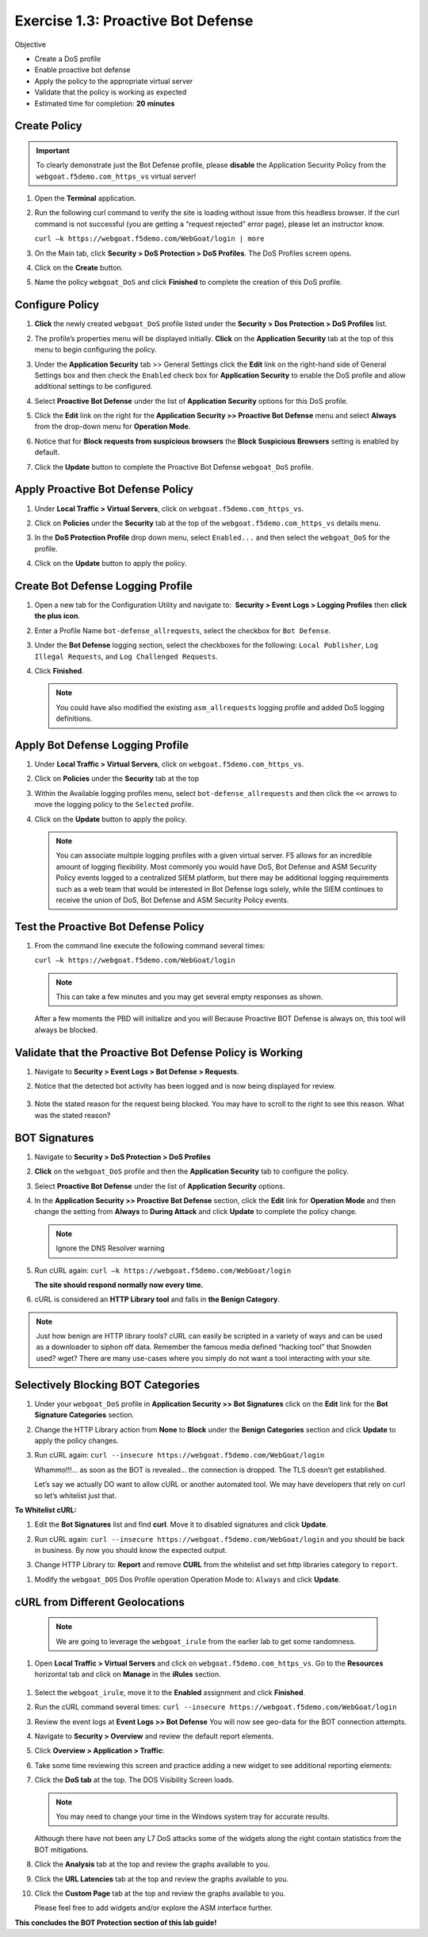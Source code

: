 Exercise 1.3: Proactive Bot Defense
----------------------------------------

Objective


-  Create a DoS profile

-  Enable proactive bot defense

-  Apply the policy to the appropriate virtual server

-  Validate that the policy is working as expected

-  Estimated time for completion: **20** **minutes**

Create Policy
~~~~~~~~~~~~~


.. IMPORTANT:: To clearly demonstrate just the Bot Defense profile,
   please **disable** the Application Security Policy from the
   ``webgoat.f5demo.com_https_vs`` virtual server!

#. Open the **Terminal** application.

#. Run the following curl command to verify the site is loading without
   issue from this headless browser. If the curl command is not
   successful (you are getting a “request rejected” error page), please
   let an instructor know.

   ``curl –k https://webgoat.f5demo.com/WebGoat/login | more``

   .. image:: /images/image1_3_1.PNG

#. On the Main tab, click **Security > DoS Protection > DoS Profiles**.
   The DoS Profiles screen opens.

   .. image:: /images/image1_3_2.PNG

#. Click on the **Create** button.

#. Name the policy ``webgoat_DoS`` and click **Finished** to
   complete the creation of this DoS profile.

   .. image:: /images/image1_3_3.PNG

Configure Policy
~~~~~~~~~~~~~~~~


#. **Click** the newly created ``webgoat_DoS`` profile listed under the
   **Security > Dos Protection > DoS Profiles** list.

#. The profile’s properties menu will be displayed initially. **Click**
   on the **Application Security** tab at the top of this menu to
   begin configuring the policy.

   .. image:: /images/image1_3_4.PNG

#. Under the **Application Security** tab >> General Settings
   click the **Edit** link on the right-hand side of General Settings
   box and then check the ``Enabled`` check box for **Application
   Security** to enable the DoS profile and allow additional settings
   to be configured.

   .. image:: /images/image1_3_5.PNG

#. Select **Proactive Bot Defense** under the list of **Application
   Security** options for this DoS profile.

#. Click the **Edit** link on the right for the **Application
   Security >> Proactive Bot Defense** menu and select **Always**
   from the drop-down menu for **Operation Mode**.

   .. image:: /images/image1_3_6.PNG

#. Notice that for **Block requests from suspicious browsers** the
   **Block Suspicious Browsers** setting is enabled by default.

#. Click the **Update** button to complete the Proactive Bot
   Defense ``webgoat_DoS`` profile.

   .. image:: /images/image1_3_7.PNG

Apply Proactive Bot Defense Policy
~~~~~~~~~~~~~~~~~~~~~~~~~~~~~~~~~~


#. Under **Local Traffic > Virtual Servers**, click
   on ``webgoat.f5demo.com_https_vs``.

#. Click on **Policies** under the **Security** tab at the top of
   the ``webgoat.f5demo.com_https_vs`` details menu.

#. In the **DoS Protection Profile** drop down menu,
   select ``Enabled...`` and then select the ``webgoat_DoS`` for
   the profile.

#. Click on the **Update** button to apply the policy.

   .. image:: /images/image1_3_8.PNG

Create Bot Defense Logging Profile
~~~~~~~~~~~~~~~~~~~~~~~~~~~~~~~~~~


#. Open a new tab for the Configuration Utility and navigate to:
    **Security > Event Logs > Logging Profiles** then **click
   the plus icon**.

#. Enter a Profile Name ``bot-defense_allrequests``, select the
   checkbox for ``Bot Defense``.

#. Under the **Bot Defense** logging section, select the checkboxes
   for the following: ``Local Publisher``, ``Log Illegal Requests``, and
   ``Log Challenged Requests``.

#. Click **Finished**.

   .. NOTE:: You could have also modified the existing ``asm_allrequests``
      logging profile and added DoS logging definitions.

   .. image:: /images/image1_3_9.PNG

Apply Bot Defense Logging Profile
~~~~~~~~~~~~~~~~~~~~~~~~~~~~~~~~~


#. Under **Local Traffic > Virtual Servers**, click
   on ``webgoat.f5demo.com_https_vs``.

#. Click on **Policies** under the **Security** tab at the top

#. Within the Available logging profiles menu,
   select ``bot-defense_allrequests`` and then click
   the ``<<`` arrows to move the logging policy to
   the ``Selected`` profile.

#. Click on the **Update** button to apply the policy.

   .. NOTE:: You can associate multiple logging profiles with a given
      virtual server. F5 allows for an incredible amount of logging
      flexibility. Most commonly you would have DoS, Bot Defense and ASM
      Security Policy events logged to a centralized SIEM platform, but
      there may be additional logging requirements such as a web team that
      would be interested in Bot Defense logs solely, while the SIEM
      continues to receive the union of DoS, Bot Defense and ASM Security
      Policy events.

   .. image:: /images/image1_3_10.PNG

Test the Proactive Bot Defense Policy
~~~~~~~~~~~~~~~~~~~~~~~~~~~~~~~~~~~~~


#. From the command line execute the following command several times:

   ``curl –k https://webgoat.f5demo.com/WebGoat/login``

   .. NOTE:: This can take a few minutes and you may get several empty
      responses as shown.

   After a few moments the PBD will initialize and you will Because
   Proactive BOT Defense is always on, this tool will always be
   blocked.


Validate that the Proactive Bot Defense Policy is Working
~~~~~~~~~~~~~~~~~~~~~~~~~~~~~~~~~~~~~~~~~~~~~~~~~~~~~~~~~


#. Navigate to **Security > Event Logs > Bot Defense > Requests**.


#. Notice that the detected bot activity has been logged and is now
   being displayed for review.

    .. image:: /images/image1_3_11.PNG

#. Note the stated reason for the request being blocked. You may have to
   scroll to the right to see this reason. What was the stated reason?


BOT Signatures
~~~~~~~~~~~~~~


#. Navigate to **Security > DoS Protection > DoS Profiles**


#. **Click** on the ``webgoat_DoS`` profile and then the
   **Application Security** tab to configure the policy.

#. Select **Proactive Bot Defense** under the list of **Application
   Security** options.

#. In the **Application Security >> Proactive Bot Defense**
   section, click the **Edit** link for **Operation Mode** and
   then change the setting from **Always** to **During Attack** and
   click **Update** to complete the policy change.

   .. NOTE:: Ignore the DNS Resolver warning

   .. image:: /images/image1_3_12.PNG

#. Run cURL again: ``curl –k https://webgoat.f5demo.com/WebGoat/login``

   **The site should respond normally now every time.**

#. cURL is considered an **HTTP Library tool** and falls in **the Benign
   Category**.


.. NOTE:: Just how benign are HTTP library tools? cURL can easily be
   scripted in a variety of ways and can be used as a downloader to siphon
   off data. Remember the famous media defined “hacking tool” that Snowden
   used? wget? There are many use-cases where you simply do not want a tool
   interacting with your site.

Selectively Blocking BOT Categories
~~~~~~~~~~~~~~~~~~~~~~~~~~~~~~~~~~~


#. Under your ``webgoat_DoS`` profile in **Application Security >> Bot
   Signatures** click on the **Edit** link for the **Bot Signature
   Categories** section.

   .. image:: /images/image1_3_13.PNG

#. Change the HTTP Library action from **None** to **Block** under
   the **Benign Categories** section and click **Update** to apply
   the policy changes.

   .. image:: /images/image1_3_14.PNG

#. Run cURL again: ``curl --insecure https://webgoat.f5demo.com/WebGoat/login``

   .. image:: /images/image1_3_15.PNG

   Whammo!!!... as soon as the BOT is revealed... the connection is dropped.
   The TLS doesn’t get established.

   Let’s say we actually DO want to allow cURL or another automated
   tool. We may have developers that rely on curl so let’s whitelist
   just that.

**To Whitelist cURL:**

#. Edit the **Bot Signatures** list and find **curl**. Move it
   to disabled signatures and click **Update**.

   .. image:: /images/image1_3_16.PNG


#. Run cURL again: ``curl --insecure https://webgoat.f5demo.com/WebGoat/login`` and you should
   be back in business. By now you should know the expected output.

#. Change HTTP Library to: **Report** and remove **CURL** from the whitelist and set http libraries category to ``report``.

.. image:: /images/image1_3_17.PNG

#. Modify the ``webgoat_DOS`` Dos Profile operation Operation Mode to: ``Always`` and click **Update**.

.. image:: /images/image1_3_18.PNG

cURL from Different Geolocations
~~~~~~~~~~~~~~~~~~~~~~~~~~~~~~~~

  .. NOTE:: We are going to leverage the ``webgoat_irule`` from the earlier lab to get some randomness.

#. Open **Local Traffic > Virtual Servers** and click on ``webgoat.f5demo.com_https_vs``. Go to the **Resources** horizontal tab and click on **Manage** in the **iRules** section.

  .. image:: /images/image1_3_19.PNG

#. Select the ``webgoat_irule``, move it to the **Enabled** assignment and click **Finished**.

#. Run the cURL command several times: ``curl --insecure https://webgoat.f5demo.com/WebGoat/login``


#. Review the event logs at **Event Logs >> Bot Defense** You will
   now see geo-data for the BOT connection attempts.

   .. image:: /images/image1_3_20.PNG

#. Navigate to **Security > Overview** and review the default
   report elements.

#. Click **Overview > Application > Traffic**:

   .. image:: /images/image1_3_21.PNG

#. Take some time reviewing this screen and practice adding a new widget
   to see additional reporting elements:


#. Click the **DoS tab** at the top. The DOS Visibility Screen loads.

   .. image:: /images/image1_3_22.PNG

   .. NOTE:: You may need to change your time in the Windows system tray for
      accurate results.

   Although there have not been any L7 DoS attacks some of the widgets
   along the right contain statistics from the BOT mitigations.

#. Click the **Analysis** tab at the top and review the graphs
   available to you.

   .. image:: /images/image1_3_23.PNG

#. Click the **URL Latencies** tab at the top and review the graphs
   available to you.

   .. image:: /images/image1_3_24.PNG

#. Click the **Custom Page** tab at the top and review the graphs
   available to you.

   Please feel free to add widgets and/or explore the ASM interface
   further.

**This concludes the BOT Protection section of this lab guide!**
